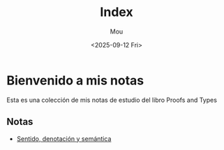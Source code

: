 #+title: Index
#+author: Mou
#+date: <2025-09-12 Fri>
#+export_file_name: index
#+startup: overview

* Bienvenido a mis notas
Esta es una colección de mis notas de estudio del libro Proofs and Types
** Notas
- [[./sentido.org][Sentido, denotación y semántica]]
